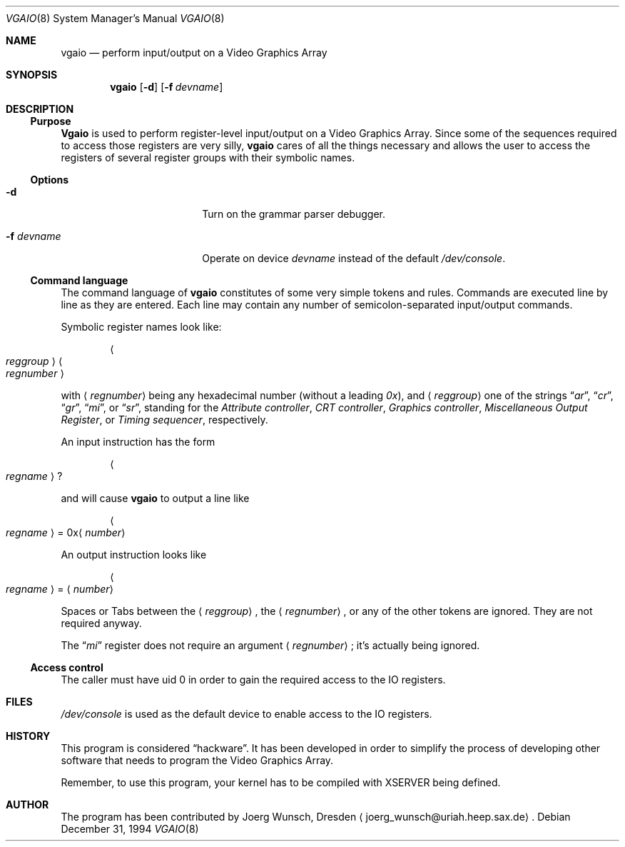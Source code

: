 .\"	$OpenBSD: src/sys/arch/i386/isa/pcvt/Util/vgaio/Attic/vgaio.8,v 1.4 1999/07/07 10:50:08 aaron Exp $
.\"
.\" 
.\" Copyright (c) 1994,1995 Joerg Wunsch
.\" 
.\" All rights reserved.
.\" 
.\" This program is free software.
.\" 
.\" Redistribution and use in source and binary forms, with or without
.\" modification, are permitted provided that the following conditions
.\" are met:
.\" 1. Redistributions of source code must retain the above copyright
.\"    notice, this list of conditions and the following disclaimer.
.\" 2. Redistributions in binary form must reproduce the above copyright
.\"    notice, this list of conditions and the following disclaimer in the
.\"    documentation and/or other materials provided with the distribution.
.\" 3. All advertising materials mentioning features or use of this software
.\"    must display the following acknowledgement:
.\" 	This product includes software developed by Joerg Wunsch
.\" 4. The name of the developer may not be used to endorse or promote
.\"    products derived from this software without specific prior written
.\"    permission.
.\" 
.\" THIS SOFTWARE IS PROVIDED BY THE DEVELOPERS ``AS IS'' AND ANY EXPRESS OR
.\" IMPLIED WARRANTIES, INCLUDING, BUT NOT LIMITED TO, THE IMPLIED WARRANTIES
.\" OF MERCHANTABILITY AND FITNESS FOR A PARTICULAR PURPOSE ARE DISCLAIMED.
.\" IN NO EVENT SHALL THE DEVELOPERS BE LIABLE FOR ANY DIRECT, INDIRECT,
.\" INCIDENTAL, SPECIAL, EXEMPLARY, OR CONSEQUENTIAL DAMAGES (INCLUDING, BUT
.\" NOT LIMITED TO, PROCUREMENT OF SUBSTITUTE GOODS OR SERVICES; LOSS OF USE,
.\" DATA, OR PROFITS; OR BUSINESS INTERRUPTION) HOWEVER CAUSED AND ON ANY
.\" THEORY OF LIABILITY, WHETHER IN CONTRACT, STRICT LIABILITY, OR TORT
.\" (INCLUDING NEGLIGENCE OR OTHERWISE) ARISING IN ANY WAY OUT OF THE USE OF
.\" THIS SOFTWARE, EVEN IF ADVISED OF THE POSSIBILITY OF SUCH DAMAGE.
.\" 
.\" 
.Dd December 31, 1994
.Dt VGAIO 8
.Os
.Sh NAME
.Nm vgaio
.Nd perform input/output on a Video Graphics Array
.Sh SYNOPSIS
.Nm vgaio
.Op Fl d
.Op Fl f Ar devname
.Sh DESCRIPTION
.Ss Purpose
.Nm Vgaio
is used to perform register-level input/output on a Video Graphics Array.
Since some of the sequences required to access those registers are very
silly,
.Nm vgaio
cares of all the things necessary and allows the user to access the
registers of several register groups with their symbolic names.

.Ss Options
.Bl -tag -width 10n -offset indent -compact
.It Fl d
Turn on the grammar parser debugger.

.It Fl f Ar devname
Operate on device
.Ar devname
instead of the default
.Pa /dev/console .

.El
.Ss Command language
The command language of
.Nm
constitutes of some very simple tokens and rules. Commands are executed
line by line as they are entered. Each line may contain any number of
semicolon-separated input/output commands.

Symbolic register names look like:

.D1 Ao Em reggroup Ac Ao Em regnumber Ac

with
.Aq Em regnumber
being any hexadecimal number
.Pq without a leading Em 0x ,
and
.Aq Em reggroup
one of the strings
.Dq Em ar ,
.Dq Em cr ,
.Dq Em gr ,
.Dq Em mi ,
or
.Dq Em sr ,
standing for the
.Em Attribute controller ,
.Em CRT controller ,
.Em Graphics controller ,
.Em Miscellaneous Output Register ,
or
.Em Timing sequencer ,
respectively.

An input instruction has the form

.D1 Ao Em regname Ac ?

and will cause
.Nm
to output a line like

.Bd -ragged -offset indent
.Ao Em regname Ac \& = 0x Ns
.Aq Em number
.Ed

An output instruction looks like

.Bd -ragged -offset indent
.Ao Em regname Ac =
.Aq Em number
.Ed

Spaces or Tabs between the
.Aq Em reggroup ,
the
.Aq Em regnumber ,
or any of the other tokens are ignored. They are not required anyway.

The 
.Dq Em mi
register does not require an argument
.Aq Em regnumber ;
it's actually being ignored.


.Ss Access control
The caller must have uid 0 in order to gain the required access to
the IO registers.

.Sh FILES
.Pa /dev/console
is used as the default device to enable access to the IO registers.

.Sh HISTORY
This program is considered
.Dq hackware .
It has been developed in order to simplify the process of developing other
software that needs to program the Video Graphics Array.

Remember, to use this program, your kernel has to be compiled with XSERVER
being defined.

.Sh AUTHOR
The program has been contributed by
.if n Joerg Wunsch,
.if t J\(:org Wunsch,
Dresden
.Aq joerg_wunsch@uriah.heep.sax.de .

